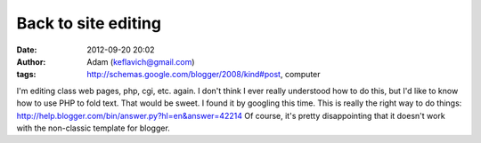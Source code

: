 Back to site editing
####################
:date: 2012-09-20 20:02
:author: Adam (keflavich@gmail.com)
:tags: http://schemas.google.com/blogger/2008/kind#post, computer

I'm editing class web pages, php, cgi, etc. again. I don't think I ever
really understood how to do this, but I'd like to know how to use PHP to
fold text. That would be sweet.
I found it by googling this time.
This is really the right way to do things:
`http://help.blogger.com/bin/answer.py?hl=en&answer=42214`_
Of course, it's pretty disappointing that it doesn't work with the
non-classic template for blogger.

.. _`http://help.blogger.com/bin/answer.py?hl=en&answer=42214`: http://help.blogger.com/bin/answer.py?hl=en&answer=42214
